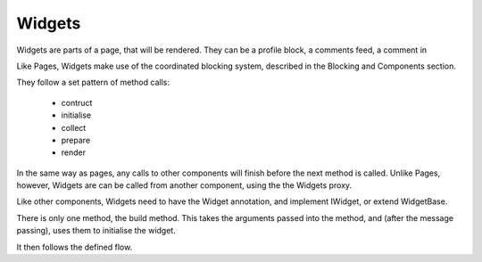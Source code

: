 =======
Widgets
=======

Widgets are parts of a page, that will be rendered. They can be a profile block, 
a comments feed, a comment in 

Like Pages, Widgets make use of the coordinated blocking system, described in 
the Blocking and Components section. 

They follow a set pattern of method calls: 

 - contruct
 - initialise
 - collect
 - prepare
 - render
 
In the same way as pages, any calls to other components will finish 
before the next method is called. Unlike Pages, however, Widgets are can be called 
from another component, using the the Widgets proxy.

Like other components, Widgets need to have the Widget annotation, and implement IWidget,
or extend WidgetBase. 

There is only one method, the build method. This takes the arguments passed into the 
method, and (after the message passing), uses them to initialise the widget. 

It then follows the defined flow.